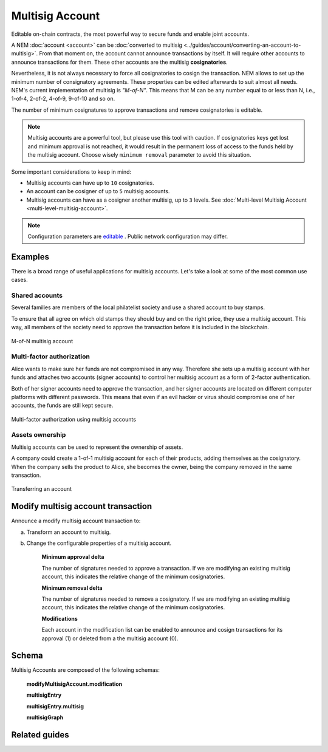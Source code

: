 ################
Multisig Account
################

Editable on-chain contracts, the most powerful way to secure funds and enable joint accounts.

A NEM :doc:`account <account>` can be :doc:`converted to multisig <../guides/account/converting-an-account-to-multisig>`. From that moment on, the account cannot announce transactions by itself. It will require other accounts to announce transactions for them. These other accounts are the multisig **cosignatories**.

Nevertheless, it is not always necessary to force all cosignatories to cosign the transaction. NEM allows to set up the minimum number of consignatory agreements. These properties can be edited afterwards to suit almost all needs. NEM's current implementation of multisig is *"M-of-N"*. This means that M can be any number equal to or less than N, i.e., 1-of-4, 2-of-2, 4-of-9, 9-of-10 and so on.

The number of minimum cosignatures to approve transactions and remove cosignatories is editable.

.. note:: Multisig accounts are a powerful tool, but please use this tool with caution.  If cosignatories keys get lost and minimum approval is not reached, it would result in the permanent loss of access to the funds held by the multisig account. Choose wisely ``minimum removal`` parameter to avoid this situation.

Some important considerations to keep in mind:

* Multisig accounts can have up to ``10`` cosignatories.

* An account can be cosigner of up to ``5`` multisig accounts.

* Multisig accounts can have as a cosigner another multisig, up to ``3`` levels. See :doc:`Multi-level Multisig Account <multi-level-multisig-account>`.

.. note:: Configuration parameters are `editable <https://github.com/nemtech/catapult-server/blob/master/resources/config-network.properties>`_ . Public network configuration may differ.


********
Examples
********

There is a broad range of useful applications for multisig accounts. Let's take a look at some of the most common use cases.

Shared accounts
===============

Several families are members of the local philatelist society and use a shared account to buy stamps.

To ensure that all agree on which old stamps they should buy and on the right price, they use a multisig account. This way, all members of the society need to approve the transaction before it is included in the blockchain.

.. figure:: ../resources/images/examples/multisig-2-of-3.png
    :align: center
    :width: 350px

    M-of-N multisig account

Multi-factor authorization
==========================

Alice wants to make sure her funds are not compromised in any way. Therefore she sets up a multisig account with her funds and attaches two accounts (signer accounts) to control her multisig account as a form of 2-factor authentication.

Both of her signer accounts need to approve the transaction, and her signer accounts are located on different computer platforms with different passwords. This means that even if an evil hacker or virus should compromise one of her accounts, the funds are still kept secure.

.. figure:: ../resources/images/examples/multisig-multifactor-auth.png
    :align: center
    :width: 300px

    Multi-factor authorization using multisig accounts

Assets ownership
================

Multisig accounts can be used to represent the ownership of assets.

A company could create a 1-of-1 multisig account for each of their products, adding themselves as the cosignatory. When the company sells the product to Alice, she becomes the owner, being the company removed in the same transaction.

.. figure:: ../resources/images/examples/multisig-asset-ownership.png
    :align: center
    :width: 300px

    Transferring an account

.. _modify-multisig-account-transaction:

***********************************
Modify multisig account transaction
***********************************

Announce a modify multisig account transaction to:

a) Transform an account to multisig.
b) Change the configurable properties of a multisig account.

    **Minimum approval delta**

    The number of signatures needed to approve a transaction. If we are modifying an existing multisig account, this indicates the relative change of the minimum cosignatories.

    **Minimum removal delta**

    The number of signatures needed to remove a cosignatory. If we are modifying an existing multisig account, this indicates the relative change of the minimum cosignatories.

    **Modifications**

    Each account in the modification list can be enabled to announce and cosign transactions for its approval (1) or deleted from a the multisig account (0).

**************
Schema
**************

Multisig Accounts are composed of the following schemas:

    **modifyMultisigAccount.modification**

    .. csv-table::
      :header: "Key", "Type"
      :delim: ;

      cosignatoryPublicKey; binary

    **multisigEntry**

    .. csv-table::
      :header: "Key", "Type", "SchemaName"
      :delim: ;

      multisig; object; multisigEntry.multisig

    **multisigEntry.multisig**

    .. csv-table::
      :header: "Key", "Type", "SchemaName"
      :delim: ;

      account; binary
      accountAddress; binary
      multisigAccounts; array; binary
      cosignatories; array; binary

    **multisigGraph**

    .. csv-table::
      :header: "Key", "Type", "SchemaName"
      :delim: ;

      multisigEntries; array; multisigEntry

**************
Related guides
**************

.. postlist::
    :category: multisig-account
    :date: %A, %B %d, %Y
    :format: {title}
    :list-style: circle
    :excerpts:
    :sort:

